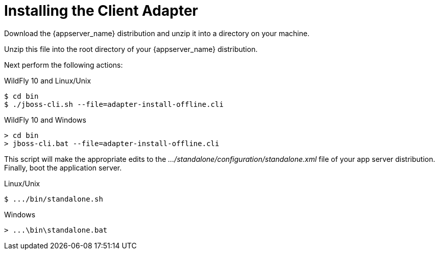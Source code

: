 
= Installing the Client Adapter

Download the {appserver_name} distribution and unzip
it into a directory on your machine.

ifeval::[{project_community}==true]
Next download the WildFly OpenID Connect adapter distribution from link:http://www.keycloak.org/downloads.html[keycloak.org].
endif::[]

ifeval::[{project_product}==true]
Next download the RH-SSO-{project_version}-eap7-adapter.zip distribution.
endif::[]

Unzip this file into the root directory of your {appserver_name} distribution.

Next perform the following actions:

.WildFly 10 and Linux/Unix
[source]
----
$ cd bin
$ ./jboss-cli.sh --file=adapter-install-offline.cli
----

.WildFly 10 and Windows
[source]
----
> cd bin
> jboss-cli.bat --file=adapter-install-offline.cli
----

ifeval::[{project_community}==true]
.Wildfly 11 and Linux/Unix
[source]
----
$ cd bin
$ ./jboss-cli.sh --file=adapter-elytron-install-offline.cli
----

.Wildfly 11 and Windows
[source]
----
> cd bin
> jboss-cli.bat --file=adapter-elytron-install-offline.cli
----
endif::[]

This script will make the appropriate edits to the _.../standalone/configuration/standalone.xml_ file of your app
server distribution.  Finally, boot the application server.

.Linux/Unix
[source]
----
$ .../bin/standalone.sh
----

.Windows
[source]
----
> ...\bin\standalone.bat
----
